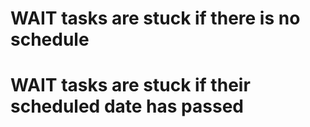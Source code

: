 
* WAIT tasks are stuck if there is no schedule

* WAIT tasks are stuck if their scheduled date has passed
SCHEDULED: <1970-01-01 Thu>
